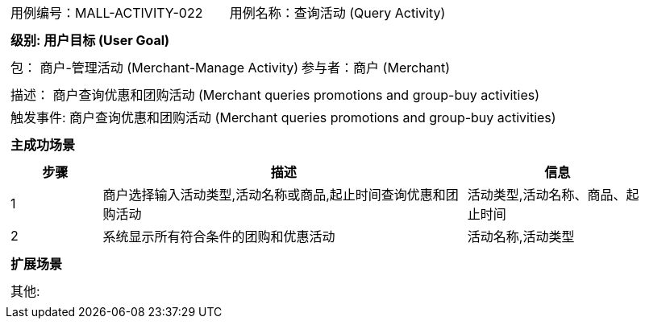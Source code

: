 [cols="1a"]
|===

|
[frame="none"]
[cols="1,1"]
!===
! 用例编号：MALL-ACTIVITY-022
! 用例名称：查询活动 (Query Activity)

|
[frame="none"]
[cols="1", options="header"]
!===
! 级别: 用户目标 (User Goal)
!===

|
[frame="none"]
[cols="2"]
!===
! 包： 商户-管理活动 (Merchant-Manage Activity)
! 参与者：商户 (Merchant)
!===

|
[frame="none"]
[cols="1"]
!===
! 描述： 商户查询优惠和团购活动 (Merchant queries promotions and group-buy activities)
! 触发事件: 商户查询优惠和团购活动 (Merchant queries promotions and group-buy activities)
!===

|
[frame="none"]
[cols="1", options="header"]
!===
! 主成功场景
!===

|
[frame="none"]
[cols="1,4,2", options="header"]
!===
! 步骤 ! 描述 ! 信息

! 1
! 商户选择输入活动类型,活动名称或商品,起止时间查询优惠和团购活动
! 活动类型,活动名称、商品、起止时间

! 2
! 系统显示所有符合条件的团购和优惠活动
! 活动名称,活动类型

!===

|
[frame="none"]
[cols="1", options="header"]
!===
! 扩展场景
!===

|
[frame="none"]
[cols="1"]
!===
! 其他:
!===
|===

